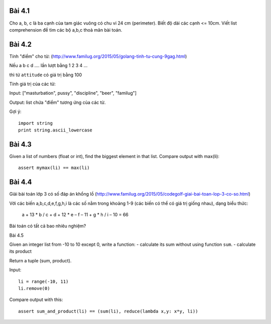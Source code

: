 Bài 4.1
-------

Cho a, b, c là ba cạnh của tam giác vuông có chu vi 24 cm (perimeter).
Biết độ dài các cạnh <= 10cm.
Viết list comprehension để tìm các bộ a,b,c thoả mãn bài toán.

Bài 4.2
-------

Tính "điểm" cho từ:
(http://www.familug.org/2015/05/golang-tinh-tu-cung-9gag.html)

Nếu a b c d .... lần lượt bằng 1 2 3 4 ...

thì từ ``attitude`` có giá trị bằng 100

Tính giá trị của các từ:

Input: ["masturbation", pussy", "discipline", "beer", "familug"]

Output: list chứa "điểm" tương ứng của các từ.

Gợi ý::

  import string
  print string.ascii_lowercase

Bài 4.3
-------

Given a list of numbers (float or int), find the biggest element in that list.
Compare output with max(li)::

  assert mymax(li) == max(li)

Bài 4.4
-------

Giải bài toán lớp 3 có số đáp án khổng lồ
(http://www.familug.org/2015/05/codegolf-giai-bai-toan-lop-3-co-so.html)

Với các biến a,b,c,d,e,f,g,h,i là các số nằm trong khoảng 1-9 (các biến có thể
có giá trị giống nhau), dạng biểu thức:

    a + 13 * b / c + d + 12 * e – f – 11 + g * h / i – 10 = 66

Bài toán có tất cả bao nhiêu nghiệm?

Bài 4.5

Given an integer list from -10 to 10 except 0, write a function:
- calculate its sum without using function ``sum``.
- calculate its product

Return a tuple (sum, product).

Input::

  li = range(-10, 11)
  li.remove(0)

Compare output with this::

  assert sum_and_product(li) == (sum(li), reduce(lambda x,y: x*y, li))
